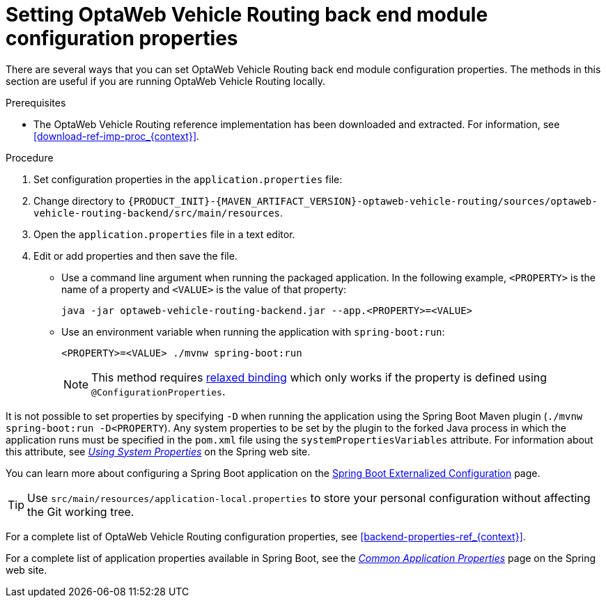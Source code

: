 [id='vrp-backend-config-proc_{context}']

= Setting OptaWeb Vehicle Routing back end module configuration properties

There are several ways that you can set OptaWeb Vehicle Routing back end module configuration properties. The methods in this section are useful if you are running OptaWeb Vehicle Routing locally.

.Prerequisites
* The OptaWeb Vehicle Routing reference implementation has been downloaded and extracted. For information, see xref:download-ref-imp-proc_{context}[].

.Procedure
. Set configuration properties in the `application.properties` file:
. Change directory to `{PRODUCT_INIT}-{MAVEN_ARTIFACT_VERSION}-optaweb-vehicle-routing/sources/optaweb-vehicle-routing-backend/src/main/resources`.
. Open the `application.properties` file in a text editor.
. Edit or add properties and then save the file.

* Use a command line argument when running the packaged application. In the following example, `<PROPERTY>` is the name of a property and `<VALUE>` is the value of that property:
+
[source]
----
java -jar optaweb-vehicle-routing-backend.jar --app.<PROPERTY>=<VALUE>
----
* Use an environment variable when running the application with `spring-boot:run`:
+
[source]
----
<PROPERTY>=<VALUE> ./mvnw spring-boot:run
----
NOTE: This method requires
https://docs.spring.io/spring-boot/docs/current/reference/htmlsingle/#boot-features-external-config-relaxed-binding[relaxed binding]
which only works if the property is defined using `@ConfigurationProperties`.


It is not possible to set properties by specifying `-D` when running the application using the Spring Boot Maven plugin (`./mvnw spring-boot:run -D<PROPERTY`).
Any system properties to be set by the plugin to the forked Java process in which the application runs must
be specified in the `pom.xml` file using the `systemPropertiesVariables` attribute. For information about this attribute, see
https://docs.spring.io/spring-boot/docs/current/maven-plugin/reference/html/#run-example-system-properties[_Using System Properties_] on the Spring web site.

You can learn more about configuring a Spring Boot application on the
https://docs.spring.io/spring-boot/docs/current/reference/htmlsingle/#boot-features-external-config[Spring Boot Externalized Configuration] page.

[TIP]
Use `src/main/resources/application-local.properties` to store your personal configuration without affecting the Git working tree.

For a complete list of OptaWeb Vehicle Routing configuration properties, see xref:backend-properties-ref_{context}[].

For a complete list of application properties available in Spring Boot, see the
https://docs.spring.io/spring-boot/docs/current/reference/html/appendix-application-properties.html[_Common Application Properties_] page on the Spring web site.
